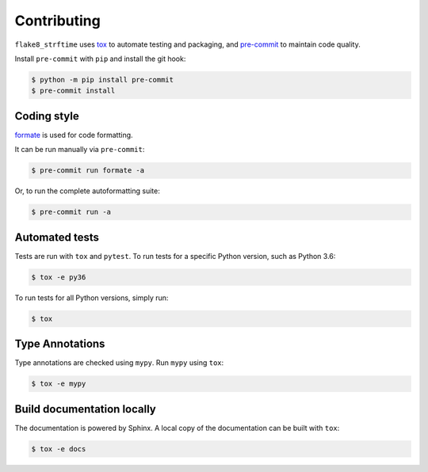 ==============
Contributing
==============

.. This file based on https://github.com/PyGithub/PyGithub/blob/master/CONTRIBUTING.md

``flake8_strftime`` uses `tox <https://tox.readthedocs.io>`_ to automate testing and packaging,
and `pre-commit <https://pre-commit.com>`_ to maintain code quality.

Install ``pre-commit`` with ``pip`` and install the git hook:

.. code-block:: bash

	$ python -m pip install pre-commit
	$ pre-commit install


Coding style
--------------

`formate <https://formate.readthedocs.io>`_ is used for code formatting.

It can be run manually via ``pre-commit``:

.. code-block:: bash

	$ pre-commit run formate -a


Or, to run the complete autoformatting suite:

.. code-block:: bash

	$ pre-commit run -a


Automated tests
-------------------

Tests are run with ``tox`` and ``pytest``.
To run tests for a specific Python version, such as Python 3.6:

.. code-block:: bash

	$ tox -e py36


To run tests for all Python versions, simply run:

.. code-block:: bash

	$ tox


Type Annotations
-------------------

Type annotations are checked using ``mypy``. Run ``mypy`` using ``tox``:

.. code-block:: bash

	$ tox -e mypy



Build documentation locally
------------------------------

The documentation is powered by Sphinx. A local copy of the documentation can be built with ``tox``:

.. code-block:: bash

	$ tox -e docs
